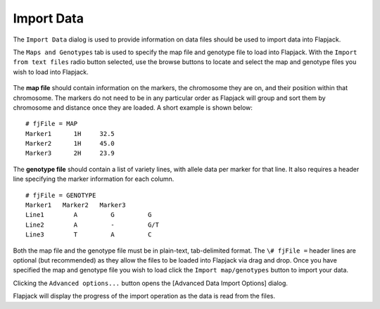 Import Data
===========

The ``Import Data`` dialog is used to provide information on data files should be used to import data into Flapjack. 


The ``Maps and Genotypes`` tab is used to specify the map file and genotype file to load into Flapjack. With the ``Import from text files`` radio button selected, use the browse buttons to locate and select the map and genotype files you wish to load into Flapjack.

 |DataImportDialog|

The **map file** should contain information on the markers, the chromosome they are on, and their position within that chromosome. The markers do not need to be in any particular order as Flapjack will group and sort them by chromosome and distance once they are loaded. A short example is shown below:

::

 # fjFile = MAP
 Marker1      1H     32.5
 Marker2      1H     45.0
 Marker3      2H     23.9

The **genotype file** should contain a list of variety lines, with allele data per marker for that line. It also requires a header line specifying the marker information for each column.

::

 # fjFile = GENOTYPE
 Marker1   Marker2   Marker3
 Line1        A         G         G
 Line2        A         -         G/T
 Line3        T         A         C

Both the map file and the genotype file must be in plain-text, tab-delimited format. The ``\# fjFile =`` header lines are optional (but recommended) as they allow the files to be loaded into Flapjack via drag
and drop. Once you have specified the map and genotype file you wish to load click the ``Import map/genotypes`` button to import your data.

Clicking the ``Advanced options...`` button opens the [Advanced Data Import Options] dialog.

Flapjack will display the progress of the import operation as the data is read from the files.

.. |DataImportDialog| image:: images/DataImportDialog.png
